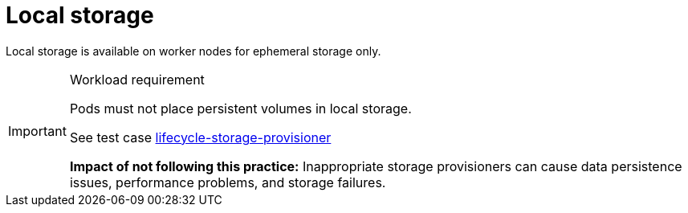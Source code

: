 [id="k8s-best-practices-local-storage"]
= Local storage

Local storage is available on worker nodes for ephemeral storage only.

.Workload requirement
[IMPORTANT]
====
Pods must not place persistent volumes in local storage.

See test case link:https://github.com/test-network-function/cnf-certification-test/blob/main/CATALOG.md#lifecycle-storage-provisioner[lifecycle-storage-provisioner]

**Impact of not following this practice:** Inappropriate storage provisioners can cause data persistence issues, performance problems, and storage failures.
====

